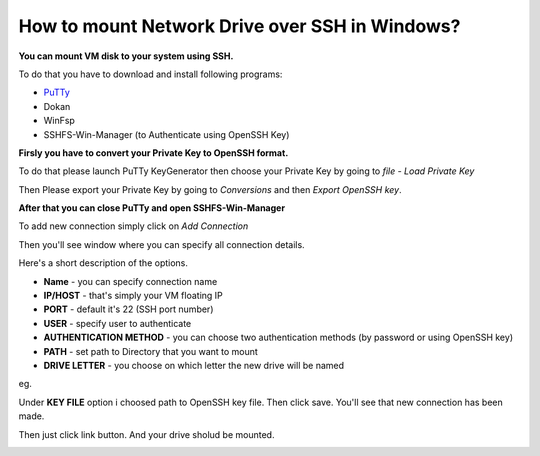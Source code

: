 How to mount Network Drive over SSH in Windows?
===============================================

**You can mount VM disk to your system using SSH.**

To do that you have to download and install following programs:

* `PuTTy <https://www.putty.org/>`_
* Dokan
* WinFsp
* SSHFS-Win-Manager (to Authenticate using OpenSSH Key)

**Firsly you have to convert your Private Key to OpenSSH format.**

To do that please launch PuTTy KeyGenerator then choose your Private Key by going to *file* - *Load Private Key*

.. image::  puttymenu.png

Then Please export your Private Key by going to *Conversions* and then *Export OpenSSH key*.

.. image:: puttyopenssh.png

**After that you can close PuTTy and open SSHFS-Win-Manager**

.. image:: sshfsmenu.png

To add new connection simply click on *Add Connection*

.. image:: sshfsaddconn.png

Then you'll see window where you can specify all connection details.

Here's a short description of the options.

* **Name** - you can specify connection name
* **IP/HOST** - that's simply your VM floating IP
* **PORT** - default it's 22 (SSH port number)
* **USER** - specify user to authenticate
* **AUTHENTICATION METHOD** - you can choose two authentication methods (by password or using OpenSSH key)
* **PATH** - set path to Directory that you want to mount
* **DRIVE LETTER** - you choose on which letter the new drive will be named 

eg.

.. image:: sshfsconnectionfilled.png

Under **KEY FILE** option i choosed path to OpenSSH key file.
Then click save. You'll see that new connection has been made.

.. image:: sshfsconnection.png

Then just click link button. And your drive sholud be mounted.

.. image:: thispc.png
